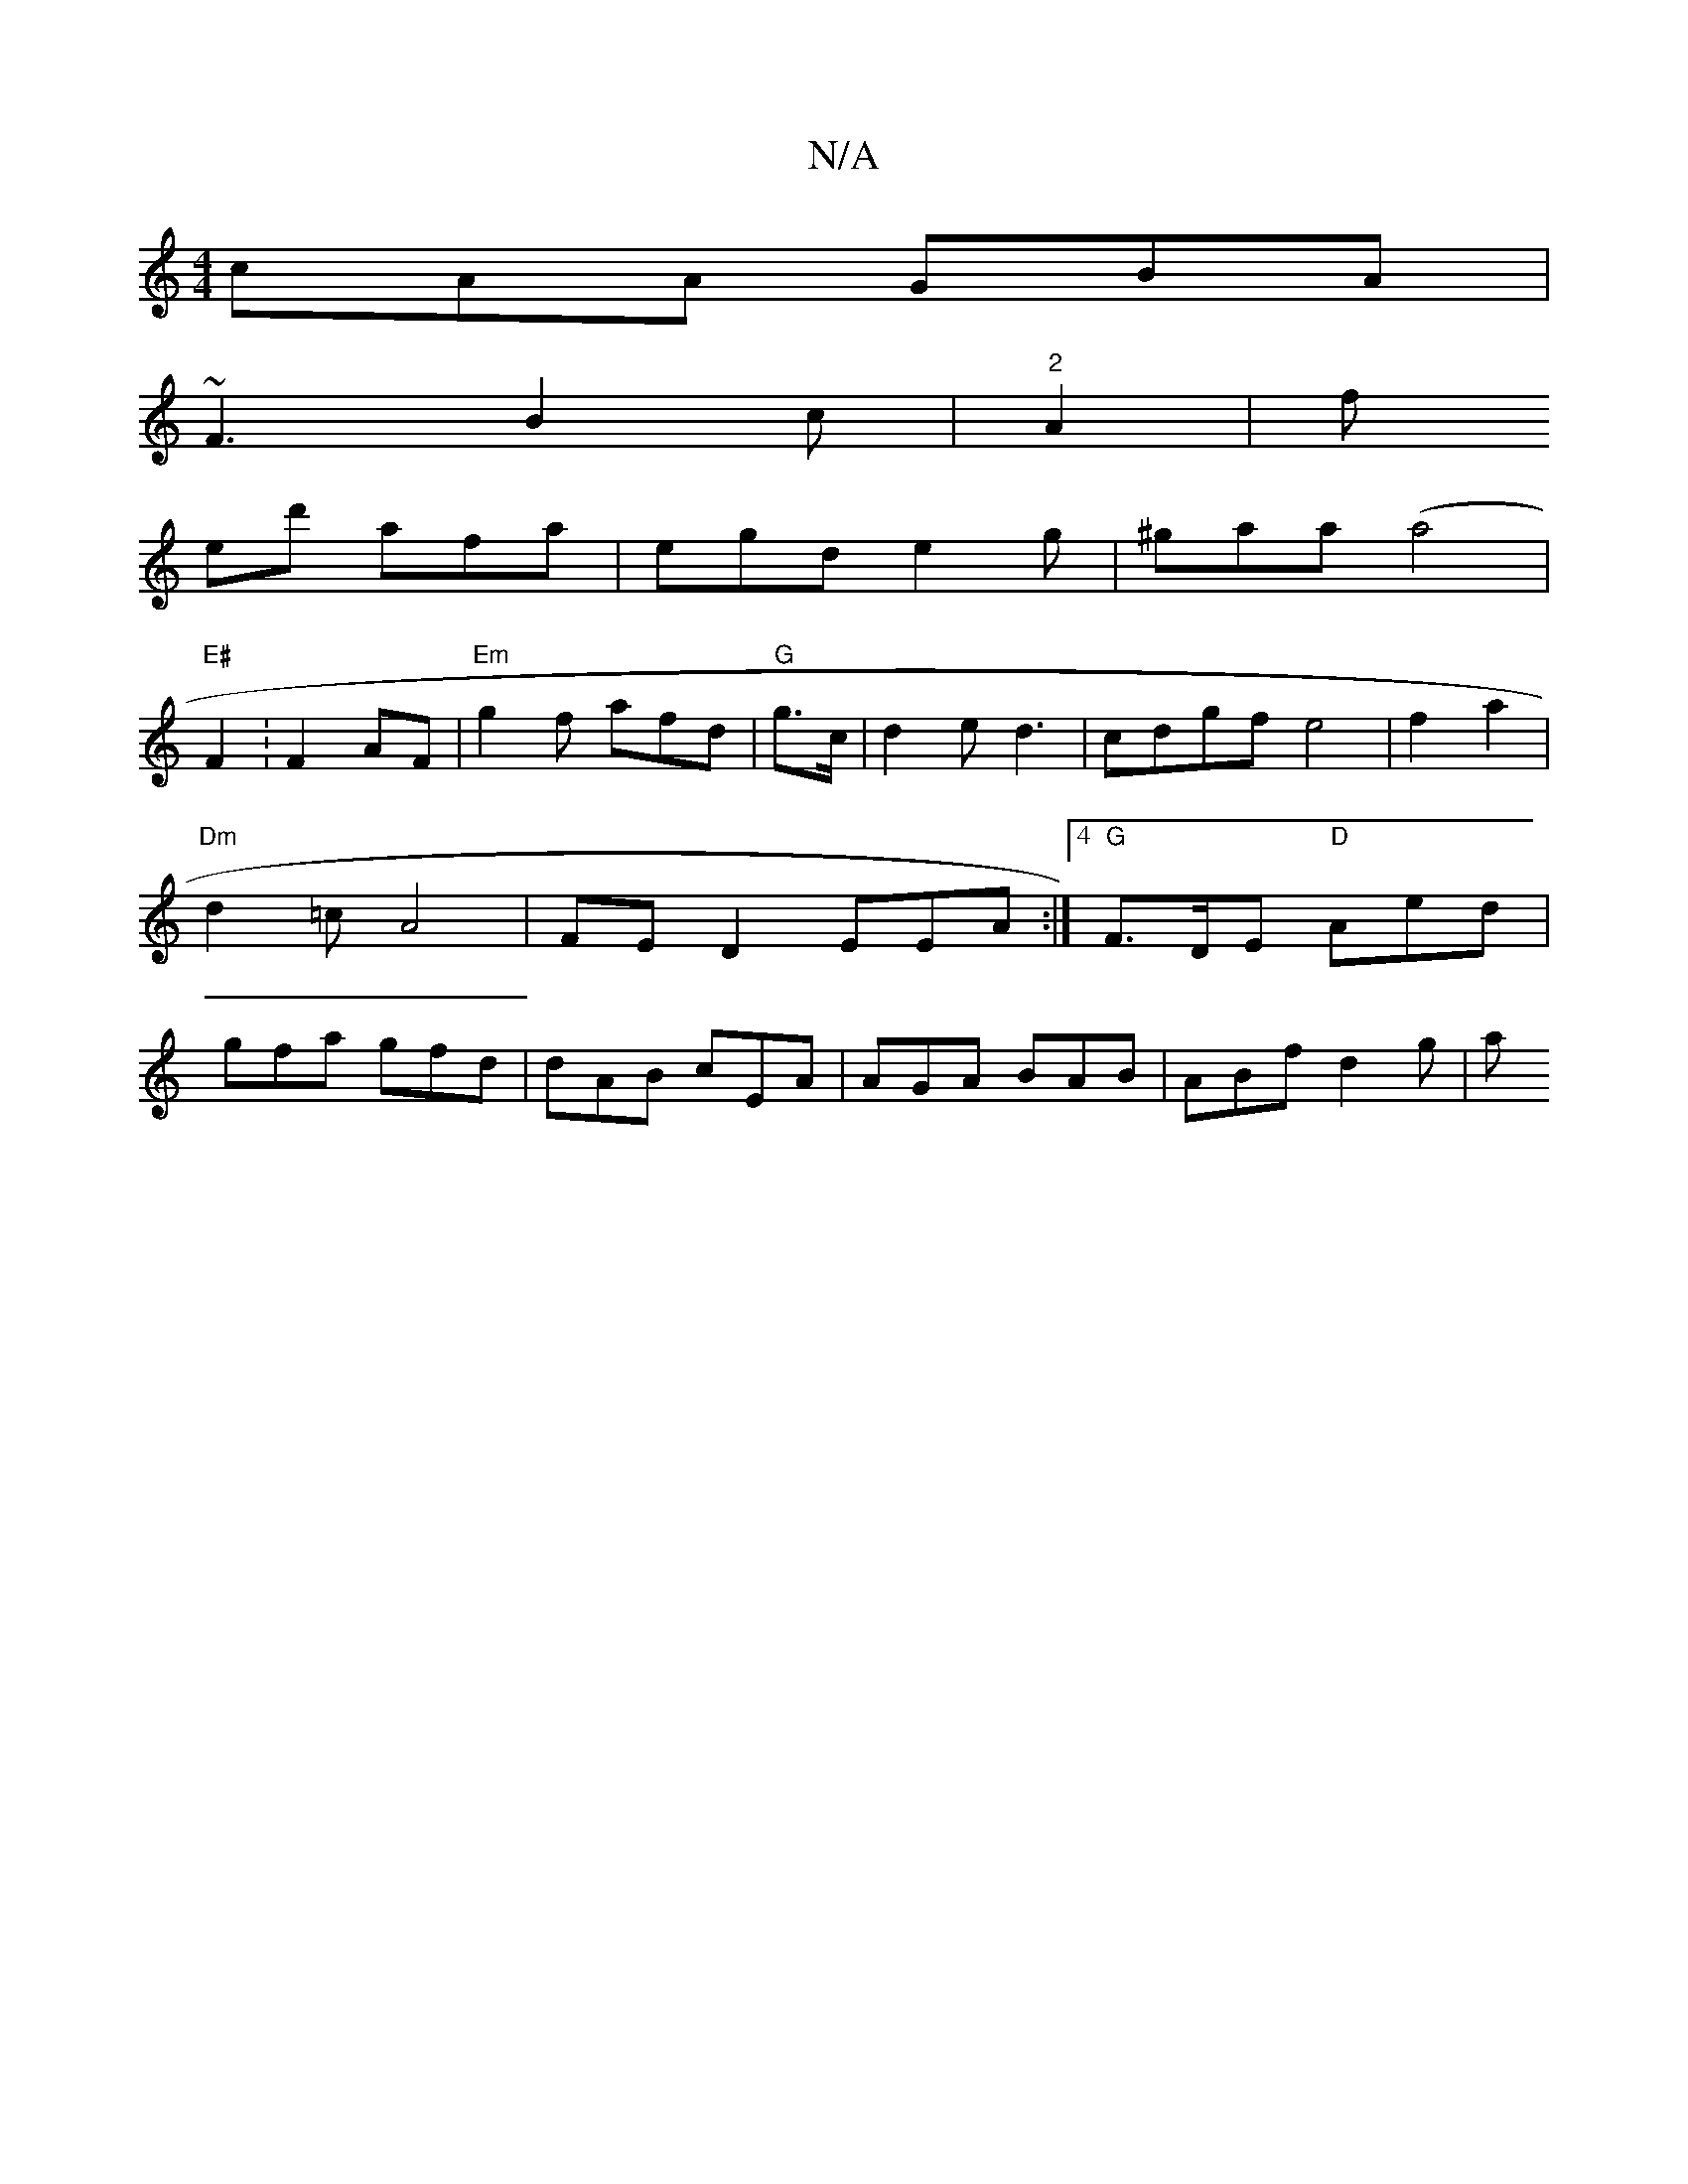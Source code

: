 X:1
T:N/A
M:4/4
R:N/A
K:Cmajor
cAA GBA|
~F3 B2c | "2"A2|f
K ied' afa|egd e2g| ^gaa(a4|
"E#"F2: F2 AF|"Em"g2f afd | "G"g>c | d2e d3 | cdgf e4| f2 a2 | "Dm" d2 =c A4 | FED2 EEA:|4 "G" F>DE "D" Aed|gfa gfd|dAB cEA| AGA BAB|ABf d2g | a